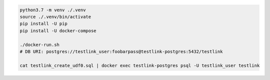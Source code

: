 
.. code::

    python3.7 -m venv ./.venv
    source ./.venv/bin/activate
    pip install -U pip
    pip install -U docker-compose

    ./docker-run.sh
    # DB URI: postgres://testlink_user:foobarpass@testlink-postgres:5432/testlink

    cat testlink_create_udf0.sql | docker exec testlink-postgres psql -U testlink_user testlink

